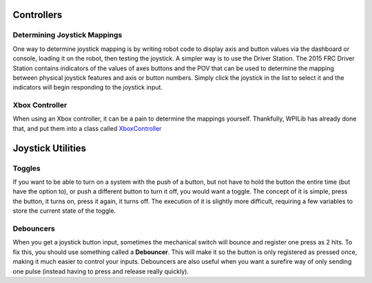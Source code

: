 Controllers
===========



Determining Joystick Mappings
-----------------------------
One way to determine joystick mapping is by writing robot code to display axis and button values via the dashboard or console, loading it on the robot, then testing the joystick. A simpler way is to use the Driver Station. The 2015 FRC Driver Station contains indicators of the values of axes buttons and the POV that can be used to determine the mapping between physical joystick features and axis or button numbers. Simply click the joystick in the list to select it and the indicators will begin responding to the joystick input.

.. image:: media/mapping.png
    :align: center

Xbox Controller
---------------

When using an Xbox controller, it can be a pain to determine the mappings yourself. Thankfully, WPILib has already done that, and put them into a class called `XboxController <http://first.wpi.edu/FRC/roborio/release/docs/java/edu/wpi/first/wpilibj/XboxController.html>`_

Joystick Utilities
==================

Toggles
-------
If you want to be able to turn on a system with the push of a button, but not have to hold the button the entire time (but have the option to), or push a different button to turn it off, you would want a toggle. The concept of it is simple, press the button, it turns on, press it again, it turns off. The execution of it is slightly more difficult, requiring a few variables to store the current state of the toggle.

.. tabs::

    .. code-tab:: java

        public class MyRobot extends IterativeRobot{
            public void robotInit(){
                Joystick joystick = new Joystick(0);
            }

            boolean toggleOn = false;
            boolean togglePressed = false;

            public void teleopPeriodic(){
                updateToggle();

                if(toggleOn){
                    // Do something when toggled on
                }else{
                    // Do something when toggled off
                }
            }

            public void updateToggle()
            {
                if(joystick.getRawButton(1)){
                    if(!togglePressed){
                        toggleOn = !toggleOn;
                        togglePressed = true;
                    }
                }else{
                    togglePressed = false;
                }
            }
        }

    .. code-tab:: c++

        //This still needs to be done. If you'd like to do it, fork the github repository at https://github.com/FRC-PDR/ProgrammingDoneRight

    .. code-tab:: py

        '''
        NOTE: Uses robotpy_ext/control/toggle.py, which isn't
        merged with the latest version of robotpy yet (v2017.1.5)
        '''
        class MyRobot(wpilib.IterativeRobot):
            def robotInit(self):
                self.joystick = wpilib.Joystick(0)
                self.toggle = Toggle(self.joystick, 0)

            def teleopPeriodic(self):
                if self.toggle:
                    # Do something when button pressed
                if self.toggle.on:
                    # Do Something when toggled on
                if self.toggle.off:
                    # Do Something when toggled off

    It is probably helpful to extend the toggle logic to a class, that way you can create many different toggle buttons without having repeating code.
    For an example of this, look at the `robotpy version <https://github.com/Twinters007/robotpy-wpilib-utilities/blob/toggle/robotpy_ext/control/toggle.py>`_.

Debouncers
----------
When you get a joystick button input, sometimes the mechanical switch will bounce and register one press as 2 hits. To fix this, you should use something called a **Debouncer**. This will make it so the button is only registered as pressed once, making it much easier to control your inputs. Debouncers are also useful when you want a surefire way of only sending one pulse (instead having to press and release really quickly).

.. tabs::

    .. code-tab:: java

        public class MyRobot extends IterativeRobot{
            public void robotInit(){
                Joystick joystick = new Joystick(0);
                ButtonDebouncer debouncer = new ButtonDebouncer(joystick, 1, .5);
            }


            public void teleopPeriodic(){
                if(debouncer.get()){
                    System.out.print() // This print statement will only get called every .5 seconds
                }
            }
        }

        public class ButtonDebouncer(){

            Joystick joystick;
            int buttonnum;
            double latest;
            double debounce_period;

            public ButtonDebouncer(Joystick joystick, int buttonnum){
                this.joystick = joystick;
                this.buttonnum = buttonnum;
                this.latest = 0;
                this.debounce_period = .5;
            }
            public ButtonDebouncer(Joystick joystick, int buttonnum, float period){
                this.joystick = joystick;
                this.buttonnum = buttonnum;
                this.latest = 0;
                this.debounce_period = period;
            }

            public void setDebouncePeriod(float period){
                this.debounce_period = period;
            }

            public boolean get(){
                double now = Timer.getFPGATimestamp();
                if(joystick.getRawButton(buttonnum)){
                    if((now-latest) > debounce_period){
                        latest = now;
                        return true;
                    }
                }
                return false;
            }
        }

    .. code-tab:: c++

        class MyRobot(wpilib.IterativeRobot){

        public:
            ButtonDebounce debouncer (joystick, 1, .5)
            public void teleopPeriodic()
            {
                if debouncer.get(){
                    cout << endl; // This print line will only get called every .5 seconds
                }
            }
        }
        class ButtonDebouncer{

            Joystick joystick;
            int buttonnum;
            double latest;
            double debounce_period;

        public:
            ButtonDebouncer(Joystick joystick, int buttonnum){
                this.joystick = joystick;
                this.buttonnum = buttonnum;
                this.latest = 0;
                this.debounce_period = .5;
            }
            ButtonDebouncer(Joystick joystick, int buttonnum, float period){
                this.joystick = joystick;
                this.buttonnum = buttonnum;
                this.latest = 0;
                this.debounce_period = period;
            }

            void setDebouncePeriod(float period){
                this.debounce_period = period;
            }

            bool get(){
                double now = Timer.getFPGATimestamp();
                if(joystick.getRawButton(buttonnum)){
                    if((now-latest) > debounce_period){
                        latest = now;
                        return true;
                    }
                }
                return false;
            }
        }

    .. code-tab:: py

        from robotpy_ext.control import ButtonDebouncer
        class MyRobot(wpilib.IterativeRobot):

            def robotInit(self):
                self.joystick1 = wpilib.Joystick(1)
                # Joystick object, Button Number, Period of time before button is pressed again
                self.button = ButtonDebouncer(self.joystick, 1, period=.5)

            def teleopPeriodic(self):
                if self.button.get():
                    print() # This print statement will only get called every .5 seconds
